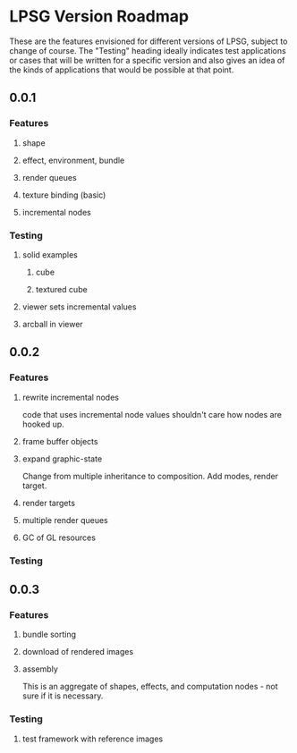 * LPSG Version Roadmap
These are the features envisioned for different versions of LPSG,
subject to change of course. The "Testing" heading ideally indicates
test applications or cases that will be written for a specific
version and also gives an idea of the kinds of applications that
would be possible at that point.

** 0.0.1
*** Features
**** shape
**** effect, environment, bundle
**** render queues
**** texture binding (basic)
**** incremental nodes
*** Testing
****   solid examples
***** cube
***** textured cube
****   viewer sets incremental values
****   arcball in viewer
  
** 0.0.2
*** Features
**** rewrite incremental nodes
code that uses incremental node values shouldn't care how nodes are
hooked up.
**** frame buffer objects
**** expand graphic-state
Change from multiple inheritance to composition. Add modes, render target.
**** render targets
**** multiple render queues
**** GC of GL resources
*** Testing

  
** 0.0.3
*** Features
**** bundle sorting
**** download of rendered images
**** assembly
This is an aggregate of shapes, effects, and computation nodes - not
sure if it is necessary.
*** Testing
**** test framework with reference images
